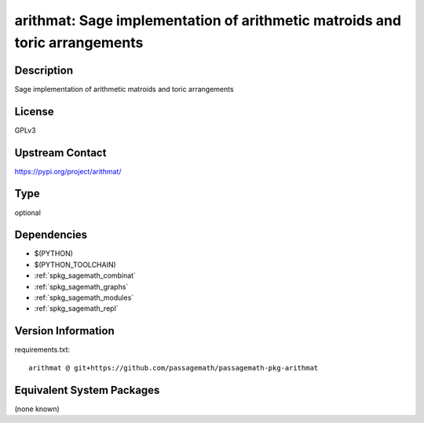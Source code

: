 .. _spkg_arithmat:

arithmat: Sage implementation of arithmetic matroids and toric arrangements
===========================================================================

Description
-----------

Sage implementation of arithmetic matroids and toric arrangements

License
-------

GPLv3

Upstream Contact
----------------

https://pypi.org/project/arithmat/



Type
----

optional


Dependencies
------------

- $(PYTHON)
- $(PYTHON_TOOLCHAIN)
- :ref:`spkg_sagemath_combinat`
- :ref:`spkg_sagemath_graphs`
- :ref:`spkg_sagemath_modules`
- :ref:`spkg_sagemath_repl`

Version Information
-------------------

requirements.txt::

    arithmat @ git+https://github.com/passagemath/passagemath-pkg-arithmat

Equivalent System Packages
--------------------------

(none known)
